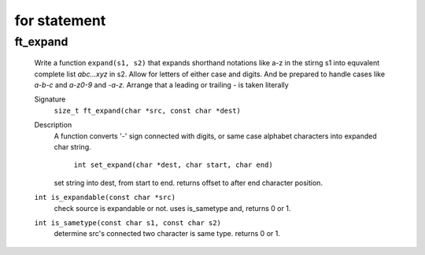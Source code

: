 for statement
=============

ft_expand
---------
   Write a function ``expand(s1, s2)`` that expands shorthand notations like a-z in the stirng s1 into equvalent complete list *abc...xyz* in s2.
   Allow for letters of either case and digits.
   And be prepared to handle cases like *a-b-c* and *a-z0-9* and *-a-z.*
   Arrange that a leading or trailing *-* is taken literally

   Signature
      ``size_t ft_expand(char *src, const char *dest)``

   Description
      A function converts '-' sign connected with digits, or same case alphabet characters into expanded char string.

	``int set_expand(char *dest, char start, char end)``
      set string into dest, from start to end.
      returns offset to after end character position.
 
   ``int is_expandable(const char *src)``
      check source is expandable or not.
      uses is_sametype and, returns 0 or 1.

   ``int is_sametype(const char s1, const char s2)``
      determine src's connected two character is same type.
      returns 0 or 1.


